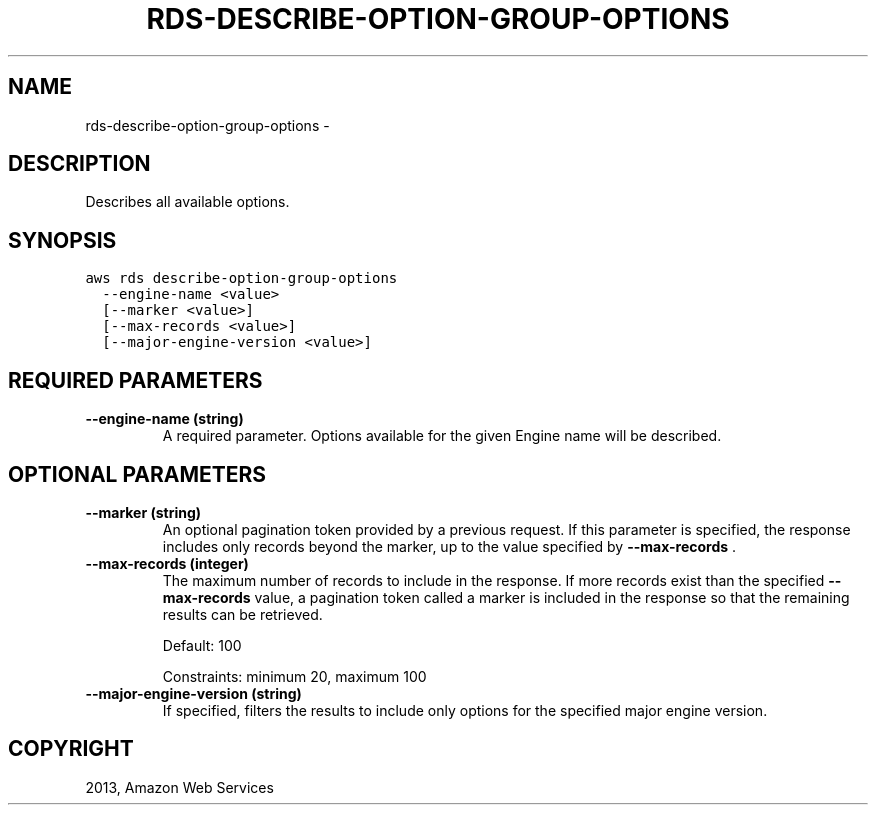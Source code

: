 .TH "RDS-DESCRIBE-OPTION-GROUP-OPTIONS" "1" "March 11, 2013" "0.8" "aws-cli"
.SH NAME
rds-describe-option-group-options \- 
.
.nr rst2man-indent-level 0
.
.de1 rstReportMargin
\\$1 \\n[an-margin]
level \\n[rst2man-indent-level]
level margin: \\n[rst2man-indent\\n[rst2man-indent-level]]
-
\\n[rst2man-indent0]
\\n[rst2man-indent1]
\\n[rst2man-indent2]
..
.de1 INDENT
.\" .rstReportMargin pre:
. RS \\$1
. nr rst2man-indent\\n[rst2man-indent-level] \\n[an-margin]
. nr rst2man-indent-level +1
.\" .rstReportMargin post:
..
.de UNINDENT
. RE
.\" indent \\n[an-margin]
.\" old: \\n[rst2man-indent\\n[rst2man-indent-level]]
.nr rst2man-indent-level -1
.\" new: \\n[rst2man-indent\\n[rst2man-indent-level]]
.in \\n[rst2man-indent\\n[rst2man-indent-level]]u
..
.\" Man page generated from reStructuredText.
.
.SH DESCRIPTION
.sp
Describes all available options.
.SH SYNOPSIS
.sp
.nf
.ft C
aws rds describe\-option\-group\-options
  \-\-engine\-name <value>
  [\-\-marker <value>]
  [\-\-max\-records <value>]
  [\-\-major\-engine\-version <value>]
.ft P
.fi
.SH REQUIRED PARAMETERS
.INDENT 0.0
.TP
.B \fB\-\-engine\-name\fP  (string)
A required parameter. Options available for the given Engine name will be
described.
.UNINDENT
.SH OPTIONAL PARAMETERS
.INDENT 0.0
.TP
.B \fB\-\-marker\fP  (string)
An optional pagination token provided by a previous request. If this parameter
is specified, the response includes only records beyond the marker, up to the
value specified by \fB\-\-max\-records\fP .
.TP
.B \fB\-\-max\-records\fP  (integer)
The maximum number of records to include in the response. If more records
exist than the specified \fB\-\-max\-records\fP value, a pagination token called a
marker is included in the response so that the remaining results can be
retrieved.
.sp
Default: 100
.sp
Constraints: minimum 20, maximum 100
.TP
.B \fB\-\-major\-engine\-version\fP  (string)
If specified, filters the results to include only options for the specified
major engine version.
.UNINDENT
.SH COPYRIGHT
2013, Amazon Web Services
.\" Generated by docutils manpage writer.
.

